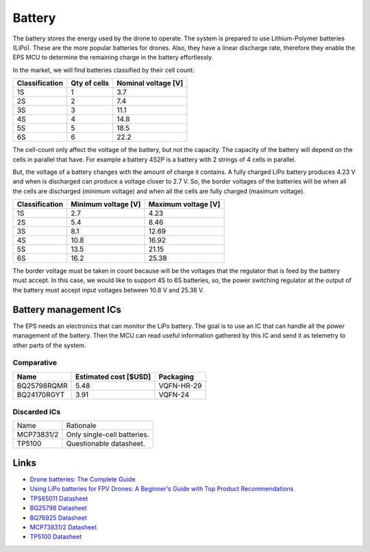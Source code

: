 Battery
##########

The battery stores the energy used by the drone to operate.
The system is prepared to use Lithium-Polymer batteries (LiPo).
These are the more popular batteries for drones.
Also, they have a linear discharge rate, therefore they enable the EPS MCU to determine the remaining charge in the battery effortlessly.

In the market, we will find batteries classified by their cell count:

+----------------+--------------+---------------------+
| Classification | Qty of cells | Nominal voltage [V] |
+================+==============+=====================+
| 1S             | 1            | 3.7                 |
+----------------+--------------+---------------------+
| 2S             | 2            | 7.4                 |
+----------------+--------------+---------------------+
| 3S             | 3            | 11.1                |
+----------------+--------------+---------------------+
| 4S             | 4            | 14.8                |
+----------------+--------------+---------------------+
| 5S             | 5            | 18.5                |
+----------------+--------------+---------------------+
| 6S             | 6            | 22.2                |
+----------------+--------------+---------------------+

The cell-count only affect the voltage of the battery, but not the capacity.
The capacity of the battery will depend on the cells in parallel that have. 
For example a battery 4S2P is a battery with 2 strings of 4 cells in parallel.

But, the voltage of a battery changes with the amount of charge it contains.
A fully charged LiPo battery produces 4.23 V and when is discharged can produce a voltage closer to 2.7 V.
So, the border voltages of the batteries will be when all the cells are discharged (minimum voltage) and when all the cells are fully charged (maximum voltage).

+----------------+---------------------+---------------------+
| Classification | Minimum voltage [V] | Maximum voltage [V] |
+================+=====================+=====================+
| 1S             | 2.7                 | 4.23                |
+----------------+---------------------+---------------------+
| 2S             | 5.4                 | 8.46                |
+----------------+---------------------+---------------------+
| 3S             | 8.1                 | 12.69               |
+----------------+---------------------+---------------------+
| 4S             | 10.8                | 16.92               |
+----------------+---------------------+---------------------+
| 5S             | 13.5                | 21.15               |
+----------------+---------------------+---------------------+
| 6S             | 16.2                | 25.38               |
+----------------+---------------------+---------------------+

The border voltage must be taken in count because will be the voltages that the regulator that is feed by the battery must accept.
In this case, we would like to support 4S to 6S batteries, so, the power switching regulator at the output of the battery must accept input voltages between 10.8 V and 25.38 V.


Battery management ICs
************************

The EPS needs an electronics that can monitor the LiPo battery.
The goal is to use an IC that can handle all the power management of the battery.
Then the MCU can read useful information gathered by this IC and send it as telemetry to other parts of the system.

Comparative
=============

+-------------+-----------------------+--------------+
| Name        | Estimated cost [$USD] | Packaging    |
+=============+=======================+==============+
| BQ25798RQMR | 5.48                  | VQFN-HR-29   |
+-------------+-----------------------+--------------+
| BQ24170RGYT | 3.91                  | VQFN-24      |
+-------------+-----------------------+--------------+

Discarded ICs
================

+-------------+--------------------------------------+
| Name        | Rationale                            |
+-------------+--------------------------------------+
| MCP73831/2  | Only single-cell batteries.          |
+-------------+--------------------------------------+
| TP5100      | Questionable datasheet.              |
+-------------+--------------------------------------+

Links
*******

* `Drone batteries: The Complete Guide <https://www.remoteflyer.com/drone-batteries-the-complete-guide/>`_

* `Using LiPo batteries for FPV Drones: A Beginner's Guide with Top Product Recommendations <https://oscarliang.com/lipo-battery-guide/>`_

* `TPS65011 Datasheet <https://www.ti.com/lit/ds/symlink/tps65011.pdf?ts=1688730718863>`_

* `BQ25798 Datasheet <https://www.ti.com/lit/ds/symlink/bq25798.pdf?ts=1688740609247&ref_url=https%253A%252F%252Fwww.ti.com%252Fproduct%252FBQ25798>`_

* `BQ76925 Datasheet <https://www.ti.com/lit/ds/symlink/bq76925.pdf>`_

* `MCP73831/2 Datasheet <https://ww1.microchip.com/downloads/en/DeviceDoc/MCP73831-Family-Data-Sheet-DS20001984H.pdf>`_

* `TP5100 Datasheet <https://voltiq.ru/datasheets/TP5100-datashhet.pdf>`_